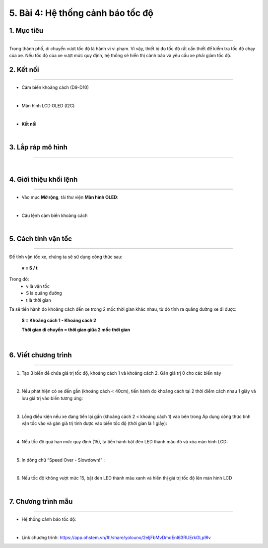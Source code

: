 5. Bài 4: Hệ thống cảnh báo tốc độ
=================================

1. Mục tiêu 
----------
--------------

Trong thành phố, di chuyển vượt tốc độ là hành vi vi phạm. Vì vậy, thiết bị đo tốc độ rất cần thiết để kiểm tra tốc độ chạy của xe. Nếu tốc độ của xe vượt mức quy định, hệ thống sẽ hiển thị cảnh báo và yêu cầu xe phải giảm tốc độ. 

2. Kết nối
----------
--------------

- Cảm biến khoảng cách (D9-D10)

.. image:: images/cityuno4_1.PNG
    :width: 150px
    :align: center 
|

- Màn hình LCD OLED (I2C)

.. image:: images/cityuno4_2.PNG
    :width: 150px
    :align: center 
|

- **Kết nối**

.. image:: images/bai_5.3.png
    :scale: 80%
    :align: center 
|


3. Lắp ráp mô hình 
-------------
---------------

.. image:: images/bai_5.4.png
    :scale: 100%
    :align: center 
|
    

4. Giới thiệu khối lệnh 
--------------
----------------

- Vào mục **Mở rộng**, tải thư viện **Màn hình OLED**: 

.. image:: images/cityuno4_11.PNG
    :scale: 80%
    :align: center 
|

- Câu lệnh cảm biến khoảng cách

.. image:: images/cityuno4_3.PNG
    :scale: 90%
    :align: center 
|


5. Cách tính vận tốc 
----------
-------------

.. image:: images/bai_5.7.png
    :scale: 90%
    :align: right

Để tính vận tốc xe, chúng ta sẽ sử dụng công thức sau:
 
    **v = S / t**

Trong đó:
    - v là vận tốc 
    - S là quãng đường
    - t là thời gian

Ta sẽ tiến hành đo khoảng cách đến xe trong 2 mốc thời gian khác nhau, từ đó tính ra quãng đường xe đi được:

    **S = Khoảng cách 1 - Khoảng cách 2**

    **Thời gian di chuyển = thời gian giữa 2 mốc thời gian**

.. image:: images/bai_5.8.png
    :scale: 80%
    :align: center 
|

6. Viết chương trình 
----------
------------

1. Tạo 3 biến để chứa giá trị tốc độ, khoảng cách 1 và khoảng cách 2. Gán giá trị 0 cho các biến này

.. image:: images/cityuno4_4.PNG
    :scale: 100%
    :align: center 
|

2.  Nếu phát hiện có xe đến gần (khoảng cách < 40cm), tiến hành đo khoảng cách tại 2 thời điểm cách nhau 1 giây và lưu giá trị vào biến tương ứng:

.. image:: images/cityuno4_5.PNG
    :scale: 100%
    :align: center 
|

3. Lồng điều kiện nếu xe đang tiến lại gần (khoảng cách 2 < khoảng cách 1) vào bên trong Áp dụng công thức tính vận tốc vào và gán giá trị tính được vào biến tốc độ (thời gian là 1 giây):

.. image:: images/cityuno4_6.PNG
    :scale: 100%
    :align: center 
|

4. Nếu tốc độ quá hạn mức quy định (15), ta tiến hành bật đèn LED thành màu đỏ và xóa màn hình LCD:

.. image:: images/cityuno4_7.PNG
    :scale: 100%
    :align: center 
|

5. In dòng chữ “Speed Over - Slowdown!” :

.. image:: images/cityuno4_8.PNG
    :scale: 100%
    :align: center 
|

6. Nếu tốc độ không vượt mức 15, bật đèn LED thành màu xanh và hiển thị giá trị tốc độ lên màn hình LCD

.. image:: images/cityuno4_9.PNG
    :scale: 100%
    :align: center 
|

7. Chương trình mẫu 
---------------
-----------------

- Hệ thống cảnh báo tốc độ: 

.. image:: images/cityuno4_10.PNG
    :scale: 80%
    :align: center 
|

- Link chương trình: `<https://app.ohstem.vn/#!/share/yolouno/2eIjFbMvDmdEnI63RUErkGLp9Iv>`_

























